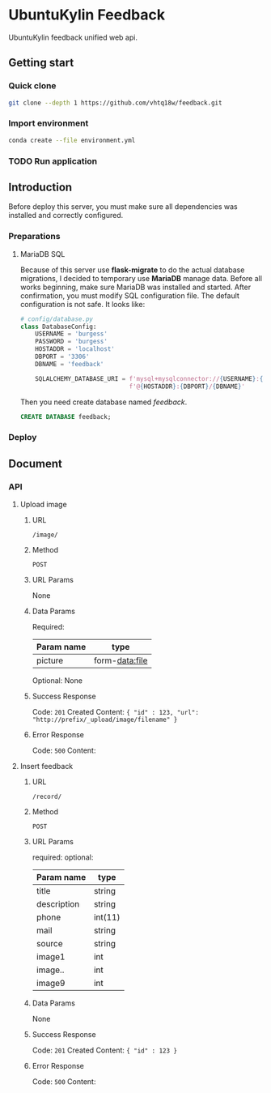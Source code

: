 * UbuntuKylin Feedback
UbuntuKylin feedback unified web api.
** Getting start
*** Quick clone
#+BEGIN_SRC sh
git clone --depth 1 https://github.com/vhtq18w/feedback.git
#+END_SRC
*** Import environment
#+BEGIN_SRC sh
conda create --file environment.yml
#+END_SRC
*** TODO Run application
** Introduction
Before deploy this server, you must make sure all dependencies was installed and
correctly configured.
*** Preparations
**** MariaDB SQL
Because of this server use *flask-migrate* to do the actual database migrations,
I decided to temporary use *MariaDB* manage data. Before all works beginning,
make sure MariaDB was installed and started.
After confirmation, you must modify SQL configuration file. The default
configuration is not safe. It looks like:
#+BEGIN_SRC python
# config/database.py
class DatabaseConfig:
    USERNAME = 'burgess'
    PASSWORD = 'burgess'
    HOSTADDR = 'localhost'
    DBPORT = '3306'
    DBNAME = 'feedback'

    SQLALCHEMY_DATABASE_URI = f'mysql+mysqlconnector://{USERNAME}:{PASSWORD}' \
                              f'@{HOSTADDR}:{DBPORT}/{DBNAME}'

#+END_SRC
Then you need create database named /feedback/.
#+BEGIN_SRC sql
CREATE DATABASE feedback;
#+END_SRC
*** Deploy
** Document
*** API
**** Upload image
***** URL
~/image/~
***** Method
~POST~
***** URL Params
None
***** Data Params
Required:
| Param name | type           |
|------------+----------------|
| picture    | form-data:file |

Optional:
None
***** Success Response
Code: ~201~ Created
Content: ~{ "id" : 123, "url": "http://prefix/_upload/image/filename" }~
***** Error Response
Code: ~500~
Content:
**** Insert feedback
***** URL
~/record/~
***** Method
~POST~
***** URL Params
required:
optional:
| Param name  | type    |
|-------------+---------|
| title       | string  |
| description | string  |
| phone       | int(11) |
| mail        | string  |
| source      | string  |
| image1      | int     |
| image..     | int     |
| image9      | int     |

***** Data Params
None
***** Success Response
Code: ~201~ Created
Content: ~{ "id" : 123 }~
***** Error Response
Code: ~500~
Content:
